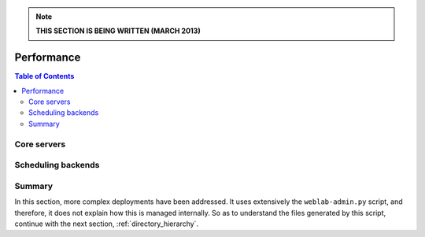 .. note::

   **THIS SECTION IS BEING WRITTEN (MARCH 2013)**

.. _performance:

Performance
===========

.. contents:: Table of Contents


Core servers
~~~~~~~~~~~~


Scheduling backends
~~~~~~~~~~~~~~~~~~~


Summary
~~~~~~~

In this section, more complex deployments have been addressed. It uses extensively the ``weblab-admin.py`` script, and therefore, it does not explain how this is managed internally. So as to understand the files generated by this script, continue with the next section, :ref:`directory_hierarchy`.

